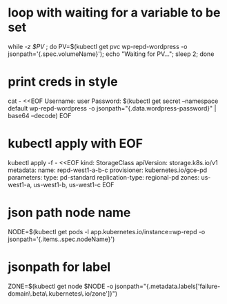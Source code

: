 * loop with waiting for a variable to be set
while [[ -z $PV ]]; do PV=$(kubectl get pvc wp-repd-wordpress -o jsonpath='{.spec.volumeName}'); echo "Waiting for PV..."; sleep 2; done
* print creds in style
cat - <<EOF
Username: user
Password: $(kubectl get secret --namespace default wp-repd-wordpress -o jsonpath="{.data.wordpress-password}" | base64 --decode)
EOF
* kubectl apply with EOF
kubectl apply -f - <<EOF
kind: StorageClass
apiVersion: storage.k8s.io/v1
metadata:
  name: repd-west1-a-b-c
provisioner: kubernetes.io/gce-pd
parameters:
  type: pd-standard
  replication-type: regional-pd
  zones: us-west1-a, us-west1-b, us-west1-c
EOF
* json path node name
NODE=$(kubectl get pods -l app.kubernetes.io/instance=wp-repd  -o jsonpath='{.items..spec.nodeName}')
* jsonpath for label
ZONE=$(kubectl get node $NODE -o jsonpath="{.metadata.labels['failure-domain\.beta\.kubernetes\.io/zone']}")
